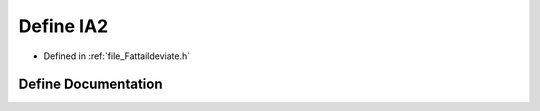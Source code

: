 .. _define_IA2:

Define IA2
========================================================================================

- Defined in :ref:`file_Fattaildeviate.h`


Define Documentation
----------------------------------------------------------------------------------------


.. doxygendefine:: IA2
